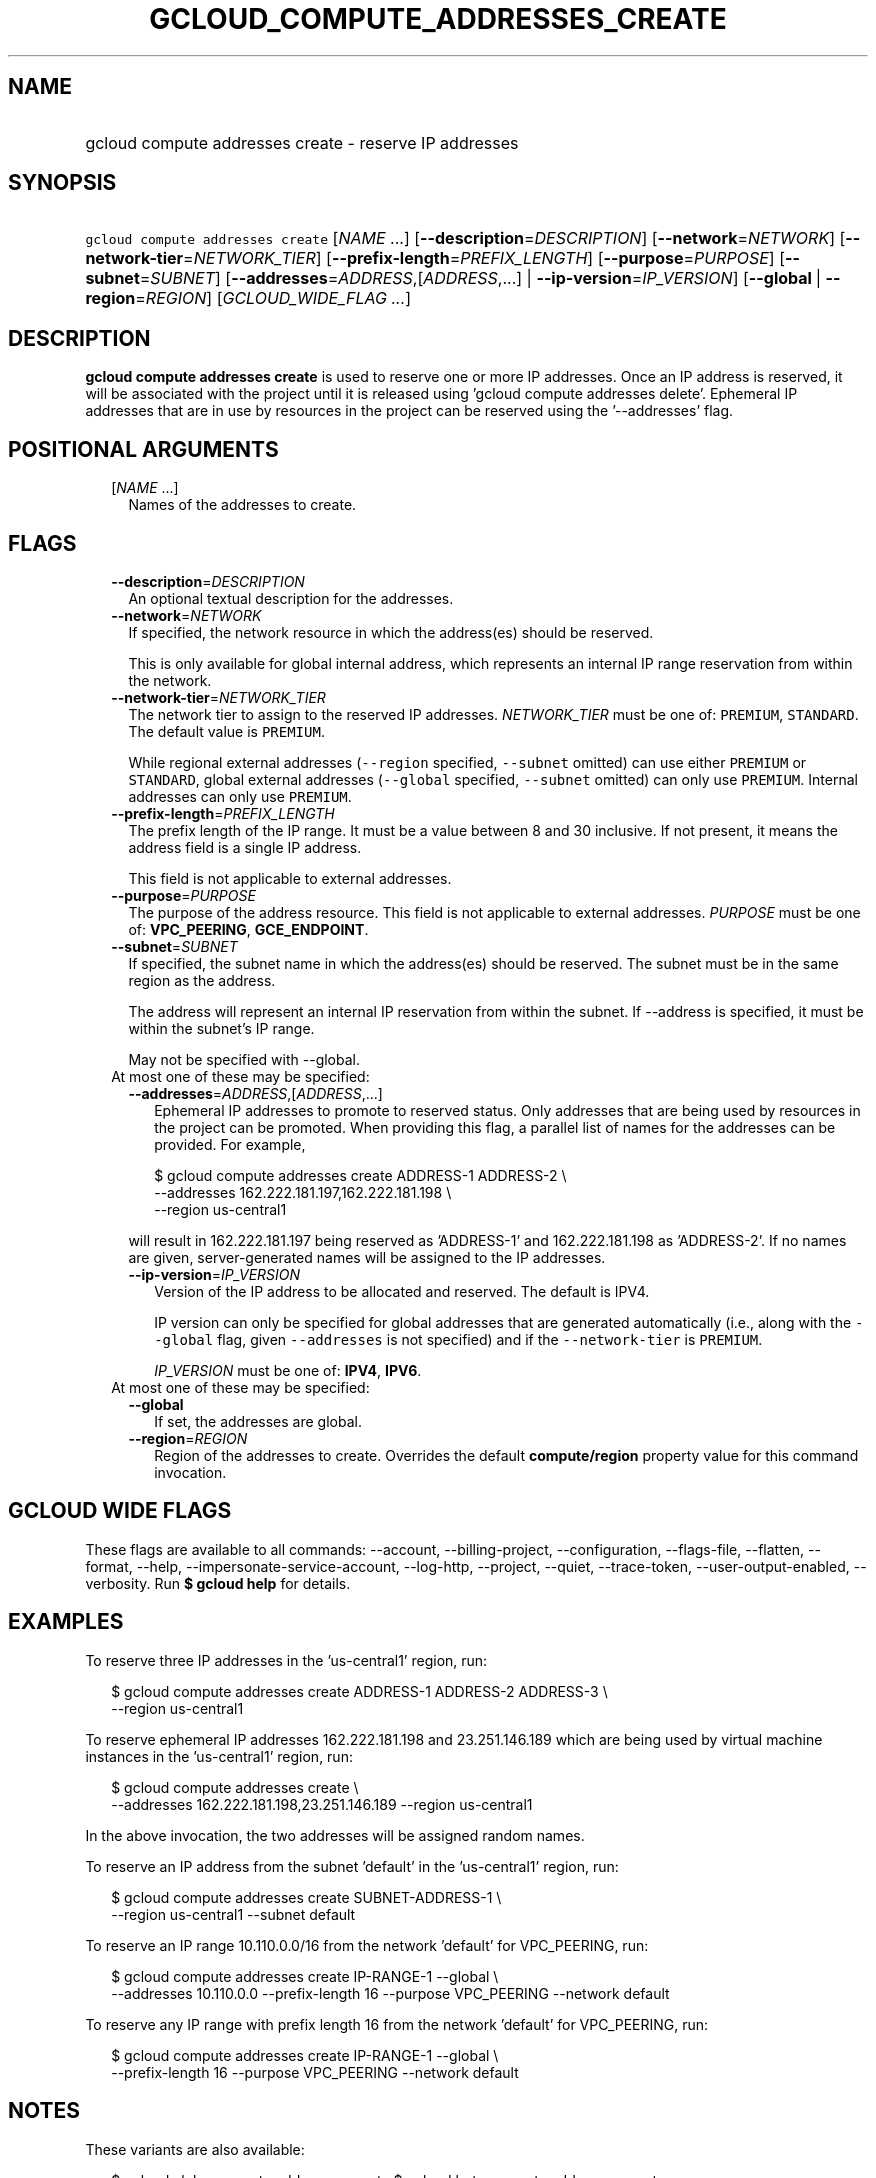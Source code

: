 
.TH "GCLOUD_COMPUTE_ADDRESSES_CREATE" 1



.SH "NAME"
.HP
gcloud compute addresses create \- reserve IP addresses



.SH "SYNOPSIS"
.HP
\f5gcloud compute addresses create\fR [\fINAME\fR\ ...] [\fB\-\-description\fR=\fIDESCRIPTION\fR] [\fB\-\-network\fR=\fINETWORK\fR] [\fB\-\-network\-tier\fR=\fINETWORK_TIER\fR] [\fB\-\-prefix\-length\fR=\fIPREFIX_LENGTH\fR] [\fB\-\-purpose\fR=\fIPURPOSE\fR] [\fB\-\-subnet\fR=\fISUBNET\fR] [\fB\-\-addresses\fR=\fIADDRESS\fR,[\fIADDRESS\fR,...]\ |\ \fB\-\-ip\-version\fR=\fIIP_VERSION\fR] [\fB\-\-global\fR\ |\ \fB\-\-region\fR=\fIREGION\fR] [\fIGCLOUD_WIDE_FLAG\ ...\fR]



.SH "DESCRIPTION"

\fBgcloud compute addresses create\fR is used to reserve one or more IP
addresses. Once an IP address is reserved, it will be associated with the
project until it is released using 'gcloud compute addresses delete'. Ephemeral
IP addresses that are in use by resources in the project can be reserved using
the '\-\-addresses' flag.



.SH "POSITIONAL ARGUMENTS"

.RS 2m
.TP 2m
[\fINAME\fR ...]
Names of the addresses to create.


.RE
.sp

.SH "FLAGS"

.RS 2m
.TP 2m
\fB\-\-description\fR=\fIDESCRIPTION\fR
An optional textual description for the addresses.

.TP 2m
\fB\-\-network\fR=\fINETWORK\fR
If specified, the network resource in which the address(es) should be reserved.

This is only available for global internal address, which represents an internal
IP range reservation from within the network.

.TP 2m
\fB\-\-network\-tier\fR=\fINETWORK_TIER\fR
The network tier to assign to the reserved IP addresses.
\f5\fINETWORK_TIER\fR\fR must be one of: \f5PREMIUM\fR, \f5STANDARD\fR. The
default value is \f5PREMIUM\fR.

While regional external addresses (\f5\-\-region\fR specified, \f5\-\-subnet\fR
omitted) can use either \f5PREMIUM\fR or \f5STANDARD\fR, global external
addresses (\f5\-\-global\fR specified, \f5\-\-subnet\fR omitted) can only use
\f5PREMIUM\fR. Internal addresses can only use \f5PREMIUM\fR.

.TP 2m
\fB\-\-prefix\-length\fR=\fIPREFIX_LENGTH\fR
The prefix length of the IP range. It must be a value between 8 and 30
inclusive. If not present, it means the address field is a single IP address.

This field is not applicable to external addresses.

.TP 2m
\fB\-\-purpose\fR=\fIPURPOSE\fR
The purpose of the address resource. This field is not applicable to external
addresses. \fIPURPOSE\fR must be one of: \fBVPC_PEERING\fR, \fBGCE_ENDPOINT\fR.

.TP 2m
\fB\-\-subnet\fR=\fISUBNET\fR
If specified, the subnet name in which the address(es) should be reserved. The
subnet must be in the same region as the address.

The address will represent an internal IP reservation from within the subnet. If
\-\-address is specified, it must be within the subnet's IP range.

May not be specified with \-\-global.

.TP 2m

At most one of these may be specified:

.RS 2m
.TP 2m
\fB\-\-addresses\fR=\fIADDRESS\fR,[\fIADDRESS\fR,...]
Ephemeral IP addresses to promote to reserved status. Only addresses that are
being used by resources in the project can be promoted. When providing this
flag, a parallel list of names for the addresses can be provided. For example,

.RS 2m
$ gcloud compute addresses create ADDRESS\-1 ADDRESS\-2             \e
  \-\-addresses 162.222.181.197,162.222.181.198             \e
  \-\-region us\-central1
.RE

will result in 162.222.181.197 being reserved as 'ADDRESS\-1' and
162.222.181.198 as 'ADDRESS\-2'. If no names are given, server\-generated names
will be assigned to the IP addresses.

.TP 2m
\fB\-\-ip\-version\fR=\fIIP_VERSION\fR
Version of the IP address to be allocated and reserved. The default is IPV4.

IP version can only be specified for global addresses that are generated
automatically (i.e., along with the \f5\-\-global\fR flag, given
\f5\-\-addresses\fR is not specified) and if the \f5\-\-network\-tier\fR is
\f5PREMIUM\fR.

\fIIP_VERSION\fR must be one of: \fBIPV4\fR, \fBIPV6\fR.

.RE
.sp
.TP 2m

At most one of these may be specified:

.RS 2m
.TP 2m
\fB\-\-global\fR
If set, the addresses are global.

.TP 2m
\fB\-\-region\fR=\fIREGION\fR
Region of the addresses to create. Overrides the default \fBcompute/region\fR
property value for this command invocation.


.RE
.RE
.sp

.SH "GCLOUD WIDE FLAGS"

These flags are available to all commands: \-\-account, \-\-billing\-project,
\-\-configuration, \-\-flags\-file, \-\-flatten, \-\-format, \-\-help,
\-\-impersonate\-service\-account, \-\-log\-http, \-\-project, \-\-quiet,
\-\-trace\-token, \-\-user\-output\-enabled, \-\-verbosity. Run \fB$ gcloud
help\fR for details.



.SH "EXAMPLES"

To reserve three IP addresses in the 'us\-central1' region, run:

.RS 2m
$ gcloud compute addresses create ADDRESS\-1 ADDRESS\-2 ADDRESS\-3 \e
    \-\-region us\-central1
.RE

To reserve ephemeral IP addresses 162.222.181.198 and 23.251.146.189 which are
being used by virtual machine instances in the 'us\-central1' region, run:

.RS 2m
$ gcloud compute addresses create \e
    \-\-addresses 162.222.181.198,23.251.146.189 \-\-region us\-central1
.RE

In the above invocation, the two addresses will be assigned random names.

To reserve an IP address from the subnet 'default' in the 'us\-central1' region,
run:

.RS 2m
$ gcloud compute addresses create SUBNET\-ADDRESS\-1 \e
    \-\-region us\-central1 \-\-subnet default
.RE

To reserve an IP range 10.110.0.0/16 from the network 'default' for VPC_PEERING,
run:

.RS 2m
$ gcloud compute addresses create IP\-RANGE\-1 \-\-global \e
    \-\-addresses 10.110.0.0 \-\-prefix\-length 16
\-\-purpose VPC_PEERING \-\-network default
.RE

To reserve any IP range with prefix length 16 from the network 'default' for
VPC_PEERING, run:

.RS 2m
$ gcloud compute addresses create IP\-RANGE\-1 \-\-global \e
    \-\-prefix\-length 16 \-\-purpose VPC_PEERING
\-\-network default
.RE



.SH "NOTES"

These variants are also available:

.RS 2m
$ gcloud alpha compute addresses create
$ gcloud beta compute addresses create
.RE

